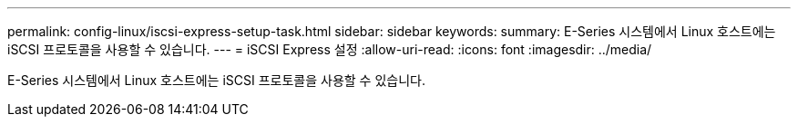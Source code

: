---
permalink: config-linux/iscsi-express-setup-task.html 
sidebar: sidebar 
keywords:  
summary: E-Series 시스템에서 Linux 호스트에는 iSCSI 프로토콜을 사용할 수 있습니다. 
---
= iSCSI Express 설정
:allow-uri-read: 
:icons: font
:imagesdir: ../media/


[role="lead"]
E-Series 시스템에서 Linux 호스트에는 iSCSI 프로토콜을 사용할 수 있습니다.
